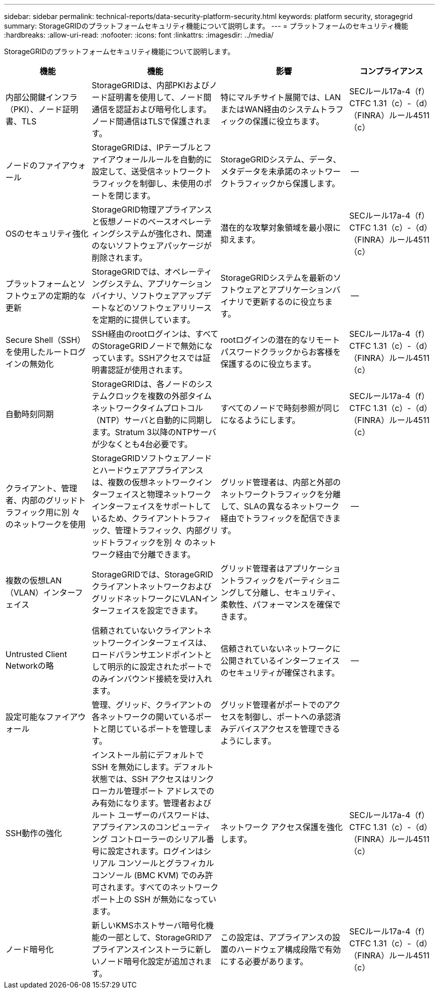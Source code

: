 ---
sidebar: sidebar 
permalink: technical-reports/data-security-platform-security.html 
keywords: platform security, storagegrid 
summary: StorageGRIDのプラットフォームセキュリティ機能について説明します。 
---
= プラットフォームのセキュリティ機能
:hardbreaks:
:allow-uri-read: 
:nofooter: 
:icons: font
:linkattrs: 
:imagesdir: ../media/


[role="lead"]
StorageGRIDのプラットフォームセキュリティ機能について説明します。

[cols="20,30a,30,20"]
|===
| 機能 | 機能 | 影響 | コンプライアンス 


| 内部公開鍵インフラ（PKI）、ノード証明書、TLS  a| 
StorageGRIDは、内部PKIおよびノード証明書を使用して、ノード間通信を認証および暗号化します。ノード間通信はTLSで保護されます。
| 特にマルチサイト展開では、LANまたはWAN経由のシステムトラフィックの保護に役立ちます。 | SECルール17a-4（f）CTFC 1.31（c）-（d）（FINRA）ルール4511（c） 


| ノードのファイアウォール  a| 
StorageGRIDは、IPテーブルとファイアウォールルールを自動的に設定して、送受信ネットワークトラフィックを制御し、未使用のポートを閉じます。
| StorageGRIDシステム、データ、メタデータを未承諾のネットワークトラフィックから保護します。 | -- 


| OSのセキュリティ強化  a| 
StorageGRID物理アプライアンスと仮想ノードのベースオペレーティングシステムが強化され、関連のないソフトウェアパッケージが削除されます。
| 潜在的な攻撃対象領域を最小限に抑えます。 | SECルール17a-4（f）CTFC 1.31（c）-（d）（FINRA）ルール4511（c） 


| プラットフォームとソフトウェアの定期的な更新  a| 
StorageGRIDでは、オペレーティングシステム、アプリケーションバイナリ、ソフトウェアアップデートなどのソフトウェアリリースを定期的に提供しています。
| StorageGRIDシステムを最新のソフトウェアとアプリケーションバイナリで更新するのに役立ちます。 | -- 


| Secure Shell（SSH）を使用したルートログインの無効化  a| 
SSH経由のrootログインは、すべてのStorageGRIDノードで無効になっています。SSHアクセスでは証明書認証が使用されます。
| rootログインの潜在的なリモートパスワードクラックからお客様を保護するのに役立ちます。 | SECルール17a-4（f）CTFC 1.31（c）-（d）（FINRA）ルール4511（c） 


| 自動時刻同期  a| 
StorageGRIDは、各ノードのシステムクロックを複数の外部タイムネットワークタイムプロトコル（NTP）サーバと自動的に同期します。Stratum 3以降のNTPサーバが少なくとも4台必要です。
| すべてのノードで時刻参照が同じになるようにします。 | SECルール17a-4（f）CTFC 1.31（c）-（d）（FINRA）ルール4511（c） 


| クライアント、管理者、内部のグリッドトラフィック用に別 々 のネットワークを使用  a| 
StorageGRIDソフトウェアノードとハードウェアアプライアンスは、複数の仮想ネットワークインターフェイスと物理ネットワークインターフェイスをサポートしているため、クライアントトラフィック、管理トラフィック、内部グリッドトラフィックを別 々 のネットワーク経由で分離できます。
| グリッド管理者は、内部と外部のネットワークトラフィックを分離して、SLAの異なるネットワーク経由でトラフィックを配信できます。 | -- 


| 複数の仮想LAN（VLAN）インターフェイス  a| 
StorageGRIDでは、StorageGRIDクライアントネットワークおよびグリッドネットワークにVLANインターフェイスを設定できます。
| グリッド管理者はアプリケーショントラフィックをパーティショニングして分離し、セキュリティ、柔軟性、パフォーマンスを確保できます。 |  


| Untrusted Client Networkの略  a| 
信頼されていないクライアントネットワークインターフェイスは、ロードバランサエンドポイントとして明示的に設定されたポートでのみインバウンド接続を受け入れます。
| 信頼されていないネットワークに公開されているインターフェイスのセキュリティが確保されます。 | -- 


| 設定可能なファイアウォール  a| 
管理、グリッド、クライアントの各ネットワークの開いているポートと閉じているポートを管理します。
| グリッド管理者がポートでのアクセスを制御し、ポートへの承認済みデバイスアクセスを管理できるようにします。 |  


| SSH動作の強化  a| 
インストール前にデフォルトで SSH を無効にします。デフォルト状態では、SSH アクセスはリンクローカル管理ポート アドレスでのみ有効になります。管理者およびルート ユーザーのパスワードは、アプライアンスのコンピューティング コントローラーのシリアル番号に設定されます。ログインはシリアル コンソールとグラフィカル コンソール (BMC KVM) でのみ許可されます。すべてのネットワーク ポート上の SSH が無効になっています。
| ネットワーク アクセス保護を強化します。 | SECルール17a-4（f）CTFC 1.31（c）-（d）（FINRA）ルール4511（c） 


| ノード暗号化  a| 
新しいKMSホストサーバ暗号化機能の一部として、StorageGRIDアプライアンスインストーラに新しいノード暗号化設定が追加されます。
| この設定は、アプライアンスの設置のハードウェア構成段階で有効にする必要があります。 | SECルール17a-4（f）CTFC 1.31（c）-（d）（FINRA）ルール4511（c） 
|===
